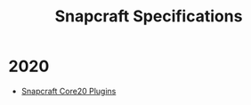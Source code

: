 #+TITLE: Snapcraft Specifications

* 2020
- [[file:20200304-core20-plugins.org][Snapcraft Core20 Plugins]]
